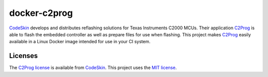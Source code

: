 docker-c2prog
=============

CodeSkin_ develops and distributes reflashing solutions for Texas Instruments C2000 MCUs.
Their application C2Prog_ is able to flash the embedded controller as well as prepare files for use when flashing.
This project makes C2Prog_ easily available in a Linux Docker image intended for use in your CI system.

Licenses
--------

The `C2Prog license`_ is available from CodeSkin_.  This project uses the `MIT license <LICENSE>`_.

.. _CodeSkin: https://www.codeskin.com/
.. _C2Prog: https://www.codeskin.com/programmer
.. _C2Prog license: https://www.codeskin.com/wp-content/uploads/2012/07/C2Prog-License.pdf
